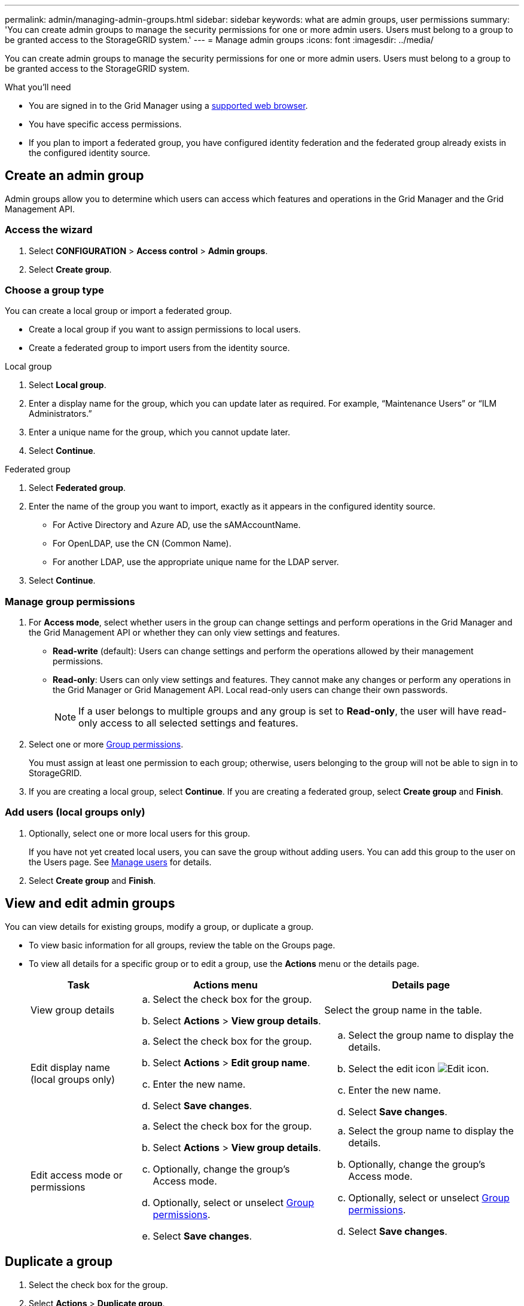 ---
permalink: admin/managing-admin-groups.html
sidebar: sidebar
keywords: what are admin groups, user permissions
summary: 'You can create admin groups to manage the security permissions for one or more admin users. Users must belong to a group to be granted access to the StorageGRID system.'
---
= Manage admin groups
:icons: font
:imagesdir: ../media/

[.lead]
You can create admin groups to manage the security permissions for one or more admin users. Users must belong to a group to be granted access to the StorageGRID system.

.What you'll need

* You are signed in to the Grid Manager using a xref:../admin/web-browser-requirements.adoc[supported web browser].

* You have specific access permissions.

* If you plan to import a federated group, you have configured identity federation and the federated group already exists in the configured identity source.

== Create an admin group

Admin groups allow you to determine which users can access which features and operations in the Grid Manager and the Grid Management API.

=== Access the wizard

. Select *CONFIGURATION* > *Access control* > *Admin groups*.

. Select *Create group*.

=== Choose a group type

You can create a local group or import a federated group.

** Create a local group if you want to assign permissions to local users.
** Create a federated group to import users from the identity source.

//tabbed blocks start here

[role="tabbed-block"]
====

.Local group
--

. Select *Local group*.
. Enter a display name for the group, which you can update later as required. For example, "`Maintenance Users`" or "`ILM Administrators.`"
. Enter a unique name for the group, which you cannot update later. 

. Select *Continue*. 
--
//end local, begin federated

.Federated group
--

. Select *Federated group*.
. Enter the name of the group you want to import, exactly as it appears in the configured identity source. 

** For Active Directory and Azure AD, use the sAMAccountName.
** For OpenLDAP, use the CN (Common Name).
** For another LDAP, use the appropriate unique name for the LDAP server.

. Select *Continue*.

--

====
//end tabbed blocks


=== Manage group permissions

. For *Access mode*, select whether users in the group can change settings and perform operations in the Grid Manager and the Grid Management API or whether they can only view settings and features.
 ** *Read-write* (default): Users can change settings and perform the operations allowed by their management permissions.
 ** *Read-only*: Users can only view settings and features. They cannot make any changes or perform any operations in the Grid Manager or Grid Management API. Local read-only users can change their own passwords.
+
NOTE: If a user belongs to multiple groups and any group is set to *Read-only*, the user will have read-only access to all selected settings and features.

. Select one or more <<Group permissions>>.
+
You must assign at least one permission to each group; otherwise, users belonging to the group will not be able to sign in to StorageGRID.

. If you are creating a local group, select *Continue*. If you are creating a federated group, select *Create group* and *Finish*.

=== Add users (local groups only)

. Optionally, select one or more local users for this group.
+
If you have not yet created local users, you can save the group without adding users. You can add this group to the user on the Users page. See 
xref:managing-admin-groups.adoc[Manage users] for details.

. Select *Create group* and *Finish*.

== View and edit admin groups

You can view details for existing groups, modify a group, or duplicate a group.

* To view basic information for all groups, review the table on the Groups page. 

* To view all details for a specific group or to edit a group, use the *Actions* menu or the details page.

+
[cols="1a, 2a,2a" options="header"]
|===
|Task | Actions menu | Details page

|View group details

|.. Select the check box for the group. 
.. Select *Actions* > *View group details*.

|Select the group name in the table.


|Edit display name (local groups only)

|.. Select the check box for the group. 
.. Select *Actions* > *Edit group name*.
.. Enter the new name.
.. Select *Save changes*.

|.. Select the group name to display the details.
.. Select the edit icon image:../media/icon_edit_tm.png[Edit icon].
.. Enter the new name.
.. Select *Save changes*.

|Edit access mode or permissions

|.. Select the check box for the group. 
.. Select *Actions* > *View group details*.
.. Optionally, change the group's Access mode.
.. Optionally, select or unselect <<Group permissions>>.
.. Select *Save changes*.

|.. Select the group name to display the details.
.. Optionally, change the group's Access mode.
.. Optionally, select or unselect <<Group permissions>>.
.. Select *Save changes*.

|===


== Duplicate a group

. Select the check box for the group. 
. Select *Actions* > *Duplicate group*.
. Complete the Duplicate group wizard.


== Delete a group

You can delete an admin group when you want to remove the group from the system, and remove all permissions associated with the group. Deleting an admin group removes any users from the group, but does not delete the users.

. From the Groups page, select the check box for each group you want to remove. 
. Select *Actions* > *Delete group*.
. Select *Delete groups*.


== Group permissions

When creating admin user groups, you select one or more permissions to control access to specific features of the Grid Manager. You can then assign each user to one or more of these admin groups to determine which tasks that user can perform.

You must assign at least one permission to each group; otherwise, users belonging to that group will not be able to sign in to the Grid Manager or the Grid Management API.

By default, any user who belongs to a group that has at least one permission can perform the following tasks:

* Sign in to the Grid Manager
* View the Dashboard
* View the Nodes pages
* Monitor grid topology
* View current and resolved alerts
* View current and historical alarms (legacy system)
* Change their own password (local users only)
* View certain information on the Configuration and Maintenance pages

=== Interaction between permissions and Access mode

For all permissions, the group's *Access mode* setting determines whether users can change settings and perform operations or whether they can only view the related settings and features. If a user belongs to multiple groups and any group is set to *Read-only*, the user will have read-only access to all selected settings and features.

The following sections describe the permissions you can assign when creating or editing an admin group. Any functionality not explicitly mentioned requires the *Root access* permission.

=== Root access

This permission provides access to all grid administration features.

=== Acknowledge alarms (legacy)

This permission provides access to acknowledge and respond to alarms (legacy system). All signed-in users can view current and historical alarms.

If you want a user to monitor grid topology and acknowledge alarms only, you should assign this permission.

=== Change tenant root password

This permission provides access to the *Change root password* option on the Tenants page, allowing you to control who can change the password for the tenant's local root user. This permission is also used for migrating S3 keys when the S3 key import feature is enabled. Users who do not have this permission cannot see the *Change root password* option.

NOTE: To grant access to the Tenants page, which contains the *Change root password* option, also assign the *Tenant accounts* permission.

=== Grid topology page configuration

This permission provides access to the Configuration tabs on the *SUPPORT* > *Tools* > *Grid topology* page.

=== ILM

This permission provides access to the following *ILM* menu options:

* Rules
* Policies
* Erasure coding
* Regions
* Storage pools

NOTE: Users must have the *Other grid configuration* and *Grid topology page configuration* permissions to manage storage grades.

=== Maintenance

Users must have the Maintenance permission to use these options:

* *CONFIGURATION* > *Access control*:
** Grid passwords

* *MAINTENANCE* > *Tasks*:
 ** Decommission
 ** Expansion
 ** Object existence check
 ** Recovery
 
* *MAINTENANCE* > *System*:

 ** Recovery package
 ** Software update

* *SUPPORT* > *Tools*:
 ** Logs

Users who do not have the Maintenance permission can view, but not edit, these pages:

* *MAINTENANCE* > *Network*:
 ** DNS servers
 ** Grid Network
 ** NTP servers

* *MAINTENANCE* > *System*:
 ** License

* *CONFIGURATION* > *Security*:
** Certificates
** Domain names
* *CONFIGURATION* > *Monitoring*:
 ** Audit and syslog server

=== Manage alerts

This permission provides access to options for managing alerts. Users must have this permission to manage silences, alert notifications, and alert rules.

=== Metrics query

This permission provides access to the *SUPPORT* > *Tools* > *Metrics* page. This permission also provides access to custom Prometheus metrics queries using the *Metrics* section of the Grid Management API.

=== Object metadata lookup

This permission provides access to the *ILM* > *Object metadata lookup* page.

=== Other grid configuration

This permission provides access to additional grid configuration options.

IMPORTANT: To see these additional options, users must also have the *Grid topology page configuration* permission.

* *ILM*:
 ** Storage grades
* *CONFIGURATION* > *Network*:
 ** Link cost
* *CONFIGURATION* > *System*:
 ** Display options
 ** Grid options
 ** Storage options
* *SUPPORT* > *Alarms (legacy)*:
 ** Custom events
 ** Global alarms
 ** Legacy email setup


=== Storage appliance administrator

This permission provides access to the E-Series SANtricity System Manager on storage appliances through the Grid Manager.

=== Tenant accounts

This permission provides access to the Tenants page, where you can create, edit, and remove tenant accounts. This permission also allows users to view existing traffic classification policies. 


